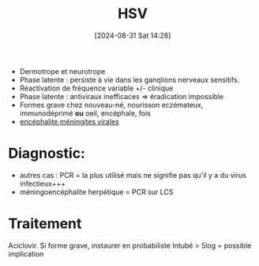 #+title:      HSV
#+date:       [2024-08-31 Sat 14:28]
#+filetags:   :viro:
#+identifier: 20240831T142847


- Dermotrope et neurotrope
- Phase latente : persiste à vie dans les ganqlions nerveaux sensitifs.
- Réactivation de fréquence variable +/- clinique
- Phase latente : antiviraux inefficaces => éradication impossible
- Formes grave chez nouveau-né, nourisson eczémateux, immunodéprimé *ou*
  oeil, encéphale, fois
- [[denote:20240831T175811][encéphalite]],[[denote:20240731T205116][méningites virales]]
* Diagnostic:
  - autres cas : PCR = la plus utilisé mais ne signifie pas qu'il y a du
    virus infectieux+++
  - méningoencéphalite herpétique = PCR sur LCS
* Traitement
Aciclovir. Si forme grave, instaurer en probabiliste
  Intubé > 5log = possible implication
